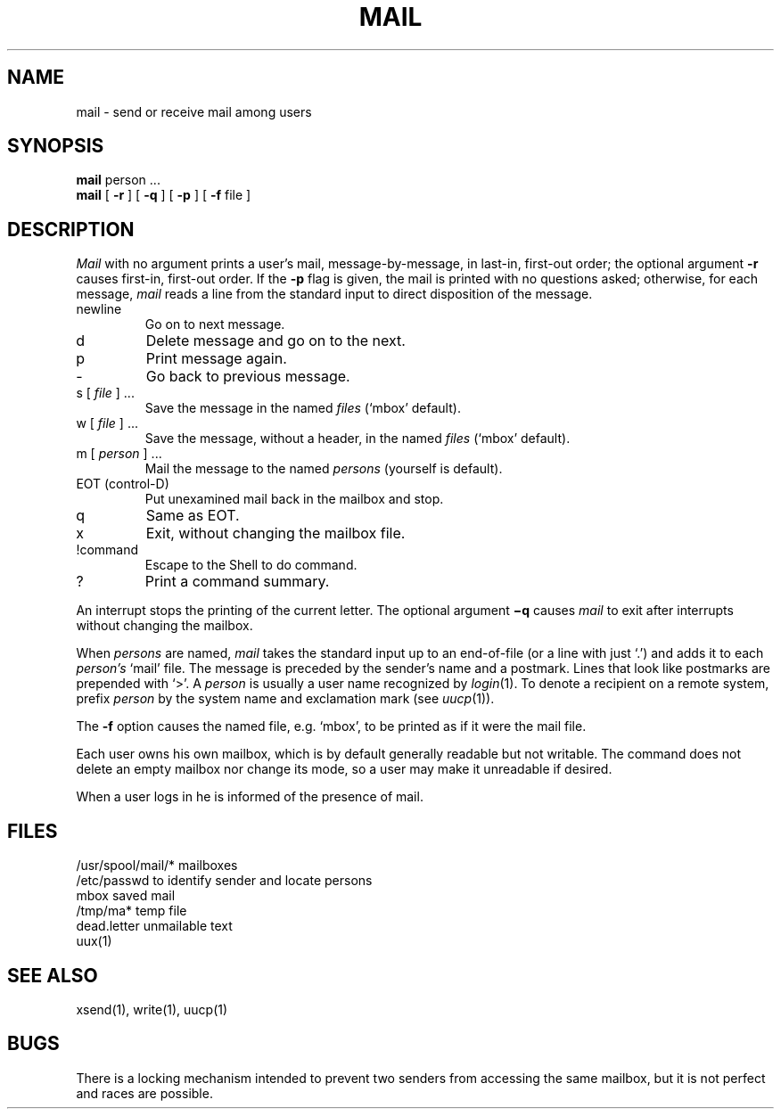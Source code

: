 .TH MAIL 1 
.SH NAME
mail  \-  send or receive mail among users
.SH SYNOPSIS
.B mail
person ...
.br
.B mail
[
.B \-r
] [
.B \-q
] [
.B \-p
] [
.B \-f
file
]
.LP
.SH DESCRIPTION
.I Mail
with no argument
prints
a user's mail,
message-by-message,
in last-in, first-out order;
the optional argument
.B \-r
causes first-in, first-out order.
If the
.B \-p
flag is given, the mail is printed with no questions asked;
otherwise,
for each message,
.I mail
reads a line from the standard input
to direct disposition of the message.
.TP
newline
Go on to next message.
.TP
d
Delete message and go on to the next.
.TP
p
Print message again.
.TP
\-
Go back to previous message.
.TP
.RI "s [" " file " "] ..."
Save the message in the named
.I files
(`mbox' default).
.TP
.RI "w [" " file " "] ..."
Save the message, without a header, in the named
.I files
(`mbox' default).
.TP
.RI "m [" " person " "] ..."
Mail the message to the named
.I persons
(yourself is default).
.TP
EOT (control-D)
Put unexamined mail back in the mailbox and stop.
.TP
q
Same as EOT.
.TP
x
Exit, without changing the mailbox file.
.TP
!command
Escape to the Shell to do command.
.TP
?
Print a command summary.
.PP
An interrupt stops the printing of the current letter.
The optional argument
.B \(miq
causes
.I mail
to exit after interrupts
without changing the mailbox.
.PP
When
.I persons
are named,
.I mail
takes the standard input up to an end-of-file
(or a line with just `.')
and adds it to each
.I person's
`mail' file.
The message is preceded by the sender's name and a postmark.
Lines that look like postmarks are
prepended with `>'.
A
.I person
is usually a user name recognized by
.IR  login (1).
To denote a recipient on a remote system, prefix 
.I person
by the system name and exclamation mark (see
.IR uucp (1)).
.PP
The
.B \-f
option causes the named file, e.g. `mbox',
to be printed as if it were the mail file.
.PP
Each user owns his own mailbox, which is by default generally
readable but not writable.
The command does not delete an empty mailbox nor change its mode,
so a user may make it unreadable if desired.
.PP
When a user logs in he is informed of the presence
of mail.
.SH FILES
/usr/spool/mail/*	mailboxes
.br
/etc/passwd	to identify sender and locate persons
.br
mbox		saved mail
.br
/tmp/ma*	temp file
.br
dead.letter	unmailable text
.br
uux(1)
.SH "SEE ALSO"
xsend(1), write(1), uucp(1)
.SH BUGS
There is a locking mechanism intended to prevent
two senders from accessing the same mailbox, but it
is not perfect and races
are possible.
